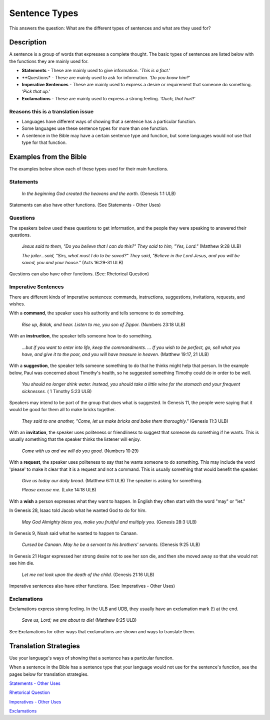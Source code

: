 Sentence Types
==============

This answers the question: What are the different types of sentences and what are they used for?

Description
-----------

A sentence is a group of words that expresses a complete thought. The basic types of sentences are listed below with the functions they are mainly used for.

* **Statements** - These are mainly used to give information. *'This is a fact.'*

* **Questions* - These are mainly used to ask for information. *'Do you know him?'*

* **Imperative Sentences** - These are mainly used to express a desire or requirement that someone do something. *'Pick that up.'*

* **Exclamations** - These are mainly used to express a strong feeling. *'Ouch, that hurt!'*

Reasons this is a translation issue
^^^^^^^^^^^^^^^^^^^^^^^^^^^^^^^^^^^^

* Languages have different ways of showing that a sentence has a particular function.

* Some languages use these sentence types for more than one function.

* A sentence in the Bible may have a certain sentence type and function, but some languages would not use that type for that function.

Examples from the Bible
-----------------------

The examples below show each of these types used for their main functions.

Statements
^^^^^^^^^^

  *In the beginning God created the heavens and the earth.* (Genesis 1:1 ULB)

Statements can also have other functions. (See Statements - Other Uses)

Questions
^^^^^^^^^
The speakers below used these questions to get information, and the people they were speaking to answered their questions.

   *Jesus said to them, "Do you believe that I can do this?" They said to him, "Yes, Lord."* (Matthew 9:28 ULB)
   
   *The jailer...said, "Sirs, what must I do to be saved?" They said, "Believe in the Lord Jesus, and you will be saved, you and your house."* (Acts 16:29-31 ULB)

Questions can also have other functions. (See: Rhetorical Question)

Imperative Sentences
^^^^^^^^^^^^^^^^^^^^

There are different kinds of imperative sentences: commands, instructions, suggestions, invitations, requests, and wishes.

With a **command**, the speaker uses his authority and tells someone to do something.

  *Rise up, Balak, and hear. Listen to me, you son of Zippor.* (Numbers 23:18 ULB)
  
With an **instruction**, the speaker tells someone how to do something.

  *...but if you want to enter into life, keep the commandments. ... If you wish to be perfect, go, sell what you have, and give it to the poor, and you will have treasure in heaven.* (Matthew 19:17, 21 ULB)
  
With a **suggestion**, the speaker tells someone something to do that he thinks might help that person. In the example below, Paul was concerned about Timothy's health, so he suggested something Timothy could do in order to be well.

  *You should no longer drink water. Instead, you should take a little wine for the stomach and your frequent sicknesses.* ( 1 Timothy 5:23 ULB)
  
Speakers may intend to be part of the group that does what is suggested. In Genesis 11, the people were saying that it would be good for them all to make bricks together.

  *They said to one another, "Come, let us make bricks and bake them thoroughly."* (Genesis 11:3 ULB)

With an **invitation**, the speaker uses politeness or friendliness to suggest that someone do something if he wants. This is usually something that the speaker thinks the listener will enjoy.

  *Come with us and we will do you good.* (Numbers 10:29)
  
With a **request**, the speaker uses politeness to say that he wants someone to do something. This may include the word 'please' to make it clear that it is a request and not a command. This is usually something that would benefit the speaker.

  *Give us today our daily bread.* (Matthew 6:11 ULB) The speaker is asking for something.

  *Please excuse me.* (Luke 14:18 ULB)
  
With a **wish** a person expresses what they want to happen. In English they often start with the word "may" or "let."

In Genesis 28, Isaac told Jacob what he wanted God to do for him.

  *May God Almighty bless you, make you fruitful and multiply you.* (Genesis 28:3 ULB)
  
In Genesis 9, Noah said what he wanted to happen to Canaan.

  *Cursed be Canaan. May he be a servant to his brothers' servants.* (Genesis 9:25 ULB)

In Genesis 21 Hagar expressed her strong desire not to see her son die, and then she moved away so that she would not see him die.

  *Let me not look upon the death of the child.* (Genesis 21:16 ULB)

Imperative sentences also have other functions. (See: Imperatives - Other Uses)

Exclamations
^^^^^^^^^^^^

Exclamations express strong feeling. In the ULB and UDB, they usually have an exclamation mark (!) at the end.

  *Save us, Lord; we are about to die!* (Matthew 8:25 ULB)

See Exclamations for other ways that exclamations are shown and ways to translate them.

Translation Strategies
----------------------

Use your language's ways of showing that a sentence has a particular function.

When a sentence in the Bible has a sentence type that your language would not use for the sentence's function, see the pages below for translation strategies.

`Statements - Other Uses <https://github.com/unfoldingWord-dev/translationStudio-Info/blob/master/docs/StatementsOtherUses.rst>`_

`Rhetorical Question <https://github.com/unfoldingWord-dev/translationStudio-Info/blob/master/docs/Rhetorical.rst>`_

`Imperatives - Other Uses <https://github.com/unfoldingWord-dev/translationStudio-Info/blob/master/docs/ImperativesOtherUses.rst>`_

`Exclamations <https://github.com/unfoldingWord-dev/translationStudio-Info/blob/master/docs/Exclamations.rstd>`_
